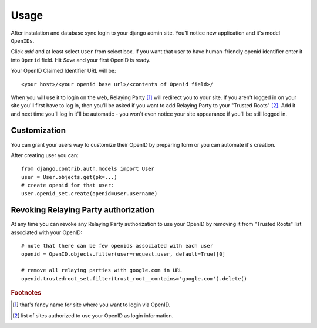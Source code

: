 =====
Usage 
=====

After instalation and database sync login to your django admin site.
You'll notice new application and it's model ``OpenIDs``.

Click `add` and at least select ``User`` from select box.
If you want that user to have human-friendly openid identifier enter it into ``Openid`` field.
Hit `Save` and your first OpenID is ready.

Your OpenID Claimed Identifier URL will be::

    <your host>/<your openid base url>/<contents of Openid field>/


When you will use it to login on the web, Relaying Party [#]_ will redirect you to your site.
If you aren't logged in on your site you'll first have to log in, then you'll be asked if you
want to add Relaying Party to your "Trusted Roots" [#]_. Add it and next time you'll log in it'll be
automatic - you won't even notice your site appearance if you'll be still logged in.

Customization
-------------

You can grant your users way to customize their OpenID by preparing form or you can automate it's creation.

After creating user you can::

    from django.contrib.auth.models import User
    user = User.objects.get(pk=...)
    # create openid for that user:
    user.openid_set.create(openid=user.username)

Revoking Relaying Party authorization
-------------------------------------

At any time you can revoke any Relaying Party authorization to use your OpenID by removing it from
"Trusted Roots" list associated with your OpenID::

    # note that there can be few openids associated with each user
    openid = OpenID.objects.filter(user=request.user, default=True)[0]

    # remove all relaying parties with google.com in URL
    openid.trustedroot_set.filter(trust_root__contains='google.com').delete()

.. rubric:: Footnotes

.. [#] that's fancy name for site where you want to login via OpenID.
.. [#] list of sites authorized to use your OpenID as login information.

